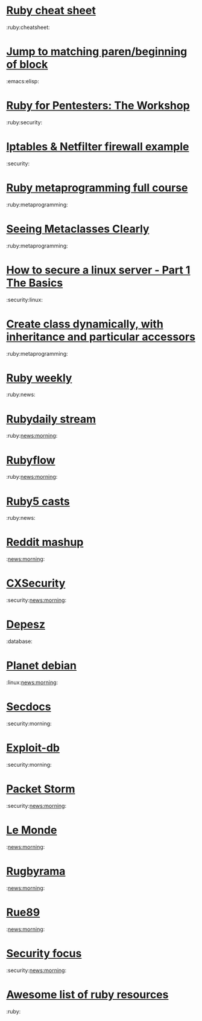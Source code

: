 * [[http://overapi.com/ruby/][Ruby cheat sheet]]
:ruby:cheatsheet:
* [[http://ck.kennt-wayne.de/2013/may/emacs:-jump-to-matching-paren-beginning-of-block][Jump to matching paren/beginning of block]]
:emacs:elisp:
* [[http://www.secdocs.org/docs/ruby-for-pentesters-the-workshop-slides/][Ruby for Pentesters: The Workshop]]
:ruby:security:
* [[http://documentation.online.net/fr/serveur-dedie/tutoriel/iptables-netfilter-configuration-firewall][Iptables & Netfilter firewall example]]
:security:
* [[http://ruby-metaprogramming.rubylearning.com/][Ruby metaprogramming full course]]
:ruby:metaprogramming:
* [[http://viewsourcecode.org/why/hacking/seeingMetaclassesClearly.html][Seeing Metaclasses Clearly]]
:ruby:metaprogramming:
* [[http://www.thefanclub.co.za/how-to/how-secure-ubuntu-1204-lts-server-part-1-basics][How to secure a linux server - Part 1 The Basics]]
:security:linux:
* [[http://stackoverflow.com/questions/6795203/create-class-dynamically-with-inheritance-and-particular-accessors][Create class dynamically, with inheritance and particular accessors]]
:ruby:metaprogramming:
* [[http://rubyweekly.com/issues][Ruby weekly]]
:ruby:news:
* [[http://stream.rubydaily.org/][Rubydaily stream]]
:ruby:news:morning:
* [[http://www.rubyflow.com/][Rubyflow]]
:ruby:news:morning:
* [[http://ruby5.envylabs.com/][Ruby5 casts]]
:ruby:news:
* [[http://www.reddit.com/r/debian%2Bemacs%2BHowToHack%2Bnetsec%2Blinux%2Bxss%2Bruby][Reddit mashup]]
:news:morning:
* [[http://cxsecurity.com/][CXSecurity]]
:security:news:morning:
* [[http://www.depesz.com/][Depesz]]
:database:
* [[http://planet.debian.org/][Planet debian]]
:linux:news:morning:
* [[http://www.secdocs.org/][Secdocs]]
:security:morning:
* [[http://www.exploit-db.com/][Exploit-db]]
:security:morning:
* [[http://packetstormsecurity.com/][Packet Storm]]
:security:news:morning:
* [[http://www.lemonde.fr/][Le Monde]]
:news:morning:
* [[http://www.rugbyrama.fr/][Rugbyrama]]
:news:morning:
* [[http://rue89.nouvelobs.com/][Rue89]]
:news:morning:
* [[http://www.securityfocus.com/][Security focus]]
:security:news:morning:
* [[https://github.com/markets/awesome-ruby][Awesome list of ruby resources]]
:ruby:
